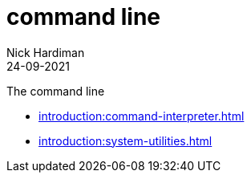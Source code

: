 = command line
Nick Hardiman 
:source-highlighter: highlight.js
:revdate: 24-09-2021

The command line

* xref:introduction:command-interpreter.adoc[]
* xref:introduction:system-utilities.adoc[]
